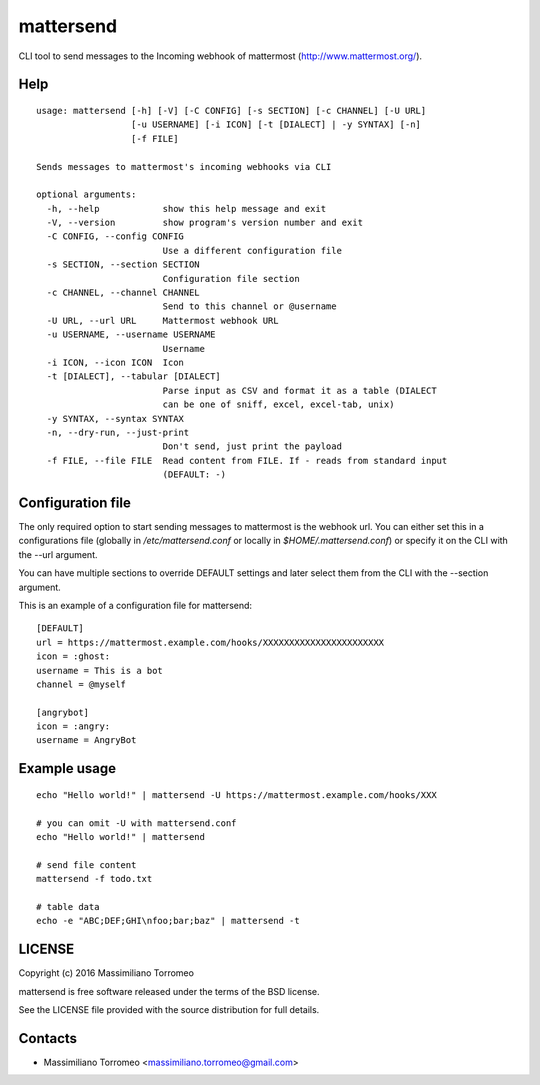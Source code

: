 mattersend
==========

CLI tool to send messages to the Incoming webhook of mattermost (http://www.mattermost.org/).

Help
----

::

	usage: mattersend [-h] [-V] [-C CONFIG] [-s SECTION] [-c CHANNEL] [-U URL]
	                  [-u USERNAME] [-i ICON] [-t [DIALECT] | -y SYNTAX] [-n]
	                  [-f FILE]

	Sends messages to mattermost's incoming webhooks via CLI

	optional arguments:
	  -h, --help            show this help message and exit
	  -V, --version         show program's version number and exit
	  -C CONFIG, --config CONFIG
	                        Use a different configuration file
	  -s SECTION, --section SECTION
	                        Configuration file section
	  -c CHANNEL, --channel CHANNEL
	                        Send to this channel or @username
	  -U URL, --url URL     Mattermost webhook URL
	  -u USERNAME, --username USERNAME
	                        Username
	  -i ICON, --icon ICON  Icon
	  -t [DIALECT], --tabular [DIALECT]
	                        Parse input as CSV and format it as a table (DIALECT
	                        can be one of sniff, excel, excel-tab, unix)
	  -y SYNTAX, --syntax SYNTAX
	  -n, --dry-run, --just-print
	                        Don't send, just print the payload
	  -f FILE, --file FILE  Read content from FILE. If - reads from standard input
	                        (DEFAULT: -)

Configuration file
------------------

The only required option to start sending messages to mattermost is the webhook url.
You can either set this in a configurations file (globally in */etc/mattersend.conf* or locally in *$HOME/.mattersend.conf*) or specify it on the CLI with the --url argument.

You can have multiple sections to override DEFAULT settings and later select them from the CLI with the --section argument.

This is an example of a configuration file for mattersend::

	[DEFAULT]
	url = https://mattermost.example.com/hooks/XXXXXXXXXXXXXXXXXXXXXXX
	icon = :ghost:
	username = This is a bot
	channel = @myself

	[angrybot]
	icon = :angry:
	username = AngryBot

Example usage
-------------

::

	echo "Hello world!" | mattersend -U https://mattermost.example.com/hooks/XXX

	# you can omit -U with mattersend.conf
	echo "Hello world!" | mattersend

	# send file content
	mattersend -f todo.txt

	# table data
	echo -e "ABC;DEF;GHI\nfoo;bar;baz" | mattersend -t

LICENSE
-------
Copyright (c) 2016 Massimiliano Torromeo

mattersend is free software released under the terms of the BSD license.

See the LICENSE file provided with the source distribution for full details.

Contacts
--------

* Massimiliano Torromeo <massimiliano.torromeo@gmail.com>
